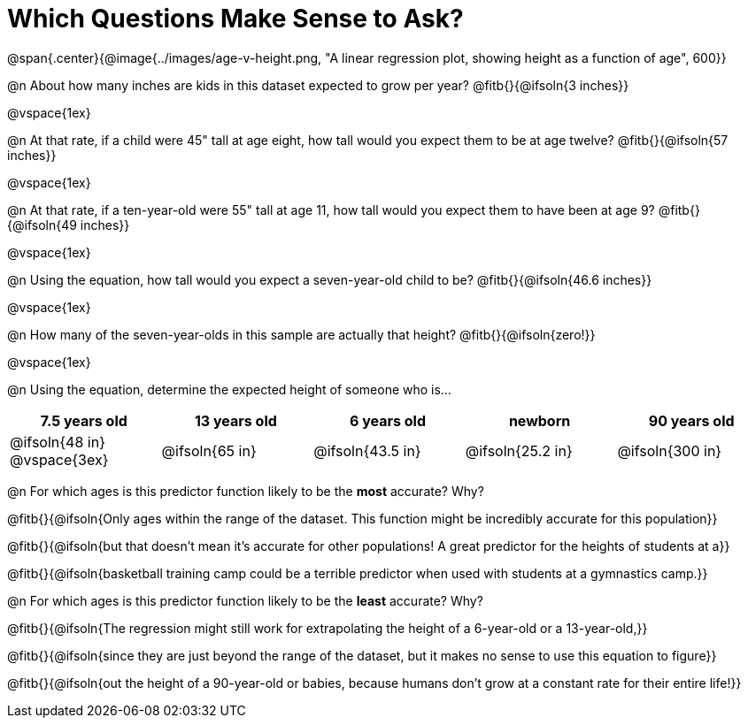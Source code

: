 = Which Questions Make Sense to Ask?

@span{.center}{@image{../images/age-v-height.png, "A linear regression plot, showing height as a function of age", 600}}

@n About how many inches are kids in this dataset expected to grow per year? @fitb{}{@ifsoln{3 inches}}

@vspace{1ex}

@n At that rate, if a child were 45" tall at age eight, how tall would you expect them to be at age twelve? @fitb{}{@ifsoln{57 inches}}

@vspace{1ex}

@n At that rate, if a ten-year-old were 55" tall at age 11, how tall would you expect them to have been at age 9? @fitb{}{@ifsoln{49 inches}}

@vspace{1ex}

@n Using the equation, how tall would you expect a seven-year-old child to be? @fitb{}{@ifsoln{46.6 inches}}

@vspace{1ex}

@n How many of the seven-year-olds in this sample are actually that height? @fitb{}{@ifsoln{zero!}}

@vspace{1ex}

@n Using the equation, determine the expected height of someone who is...

[cols="^1,^1,^1,^1,^1", options="header"]
|===
| 7.5 years old 		| 13 years old			| 6 years old				| newborn 					| 90 years old
| @ifsoln{48 in}
@vspace{3ex}			| @ifsoln{65 in} 	| 	@ifsoln{43.5 in}	| @ifsoln{25.2 in}	| @ifsoln{300 in}
|===

@n For which ages is this predictor function likely to be the *most* accurate? Why?

@fitb{}{@ifsoln{Only ages within the range of the dataset. This function might be incredibly accurate for this population}}

@fitb{}{@ifsoln{but that doesn't mean it's accurate for other populations! A great predictor for the heights of students at a}}

@fitb{}{@ifsoln{basketball training camp could be a terrible predictor when used with students at a gymnastics camp.}}

@n For which ages is this predictor function likely to be the *least* accurate? Why?

@fitb{}{@ifsoln{The regression might still work for extrapolating the height of a 6-year-old or a 13-year-old,}}

@fitb{}{@ifsoln{since they are just beyond the range of the dataset, but it makes no sense to use this equation to figure}}

@fitb{}{@ifsoln{out the height of a 90-year-old or babies, because humans don't grow at a constant rate for their entire life!}}
